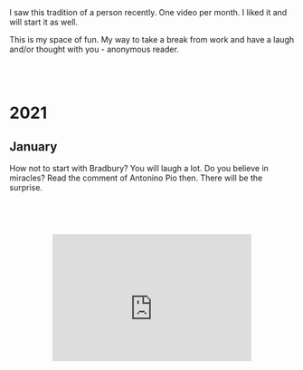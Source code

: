 #+BEGIN_COMMENT
.. title: Video Blog
.. slug: video-blog
.. date: 2021-01-03 14:27:07 UTC+01:00
.. tags: 
.. category: 
.. link: 
.. description: 
.. type: text

#+END_COMMENT

#+BEGIN_EXPORT html
<br>
<br>
#+END_EXPORT

I saw this tradition of a person recently. One video per month. I
liked it and will start it as well. 

This is my space of fun. My way to take a break from work and have a
laugh and/or thought with you - anonymous reader. 

#+BEGIN_EXPORT html
<br>
<br>
#+END_EXPORT


 #+begin_export html
<style>
.container {
  position: relative;
  left: 15%;
  width: 70%;
  overflow: hidden;
  padding-top: 56.25%; /* 16:9 Aspect Ratio */
  display:block;
  overflow-y: hidden;
}

.responsive-iframe {
  position: absolute;
  top: 60px;
  left: 0;
  bottom: 60px;
  right: 0;
  width: 100%;
  height: 100%;
  border: none;
  display:block;
  overflow-y: hidden;
}
</style>
 #+end_export



* 2021

** January 

How not to start with Bradbury? You will laugh a lot.  Do you believe
in miracles? Read the comment of Antonino Pio then. There will be the
surprise.

   #+begin_export html
<div class="container"> 
  <iframe class="responsive-iframe" src="https://www.youtube.com/embed/pBxp_Nx2vfc" frameborder="0" allowfullscreen;> </iframe>
</div>
   #+end_export
